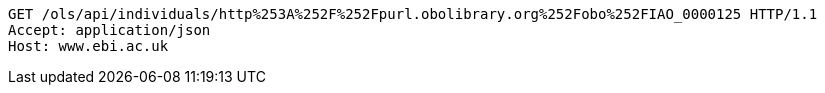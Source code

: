 [source,http]
----
GET /ols/api/individuals/http%253A%252F%252Fpurl.obolibrary.org%252Fobo%252FIAO_0000125 HTTP/1.1
Accept: application/json
Host: www.ebi.ac.uk

----